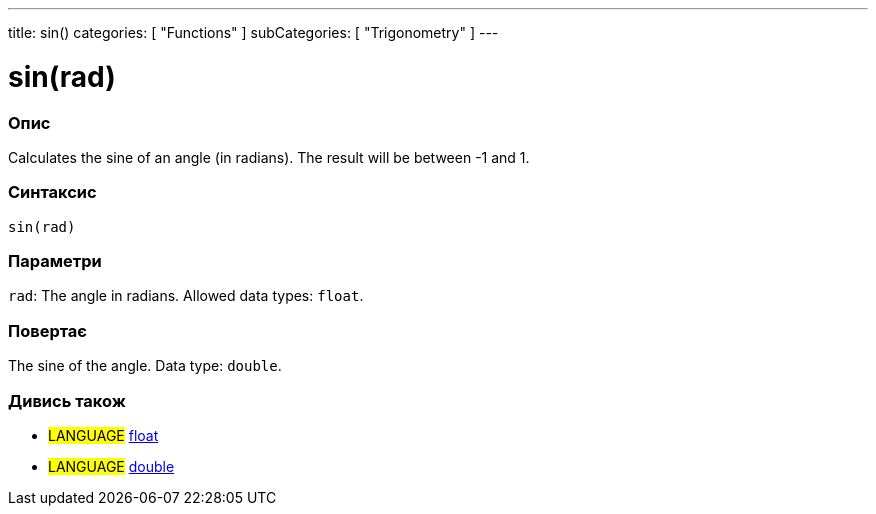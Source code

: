 ---
title: sin()
categories: [ "Functions" ]
subCategories: [ "Trigonometry" ]
---





= sin(rad)


// OVERVIEW SECTION STARTS
[#overview]
--

[float]
=== Опис
Calculates the sine of an angle (in radians). The result will be between -1 and 1.
[%hardbreaks]


[float]
=== Синтаксис
`sin(rad)`


[float]
=== Параметри
`rad`: The angle in radians. Allowed data types: `float`.


[float]
=== Повертає
The sine of the angle. Data type: `double`.

--
// OVERVIEW SECTION ENDS


// SEE ALSO SECTION
[#see_also]
--

[float]
=== Дивись також

[role="language"]
* #LANGUAGE# link:../../../variables/data-types/float[float]
* #LANGUAGE# link:../../../variables/data-types/double[double]

--
// SEE ALSO SECTION ENDS
